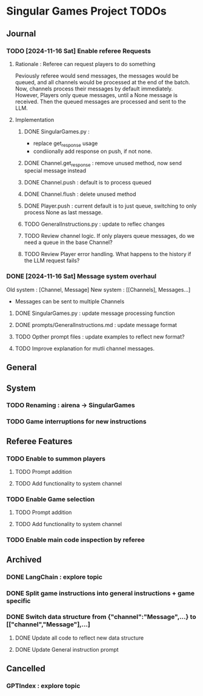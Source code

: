 * Singular Games Project TODOs

** Journal
*** TODO [2024-11-16 Sat] Enable referee Requests
**** Rationale : Referee can request players to do something
Peviously referee would send messages, the messages would be queued, 
and all channels would be processed at the end of the batch.
Now, channels process their messages by default immediately. 
However, Players only queue messages, until a None message is received. 
Then the queued messages are processed and sent to the LLM.
**** Implementation
***** DONE SingularGames.py : 
- replace get_response usage
- condiionally add response on push, if not none. 
***** DONE Channel.get_response : remove unused method, now send special message instead
***** DONE Channel.push : default is to process queued
***** DONE Channel.flush : delete unused method
***** DONE Player.push : current default is to just queue, switching to only process None as last message.
***** TODO GeneralInstructions.py : update to reflec changes
***** TODO Review channel logic. If only players queue messages, do we need a queue in the base Channel?   
***** TODO Review Player error handling. What happens to the history if the LLM request fails? 
*** DONE [2024-11-16 Sat] Message system overhaul
Old system :
[Channel, Message]
New system :
[[Channels], Messages...]
- Messages can be sent to multiple Channels
**** DONE  SingularGames.py : update message processing function
**** DONE  prompts/GeneralInstructions.md : update message format
**** TODO  Opther prompt files : update examples to reflect new format?
**** TODO  Improve explanation for mutli channel messages.

** General


** System
*** TODO Renaming : airena -> SingularGames
*** TODO Game interruptions for new instructions


** Referee Features
*** TODO Enable to summon players
**** TODO Prompt addition
**** TODO Add functionality to system channel
*** TODO Enable Game selection
**** TODO Prompt addition
**** TODO Add functionality to system channel
*** TODO Enable main code inspection by referee

** Archived
*** DONE LangChain : explore topic
*** DONE Split game instructions into general instructions + game specific
*** DONE Switch data structure from {"channel":"Message",...} to [["channel","Message"],...]
**** DONE Update all code to reflect new data structure
**** DONE Update General instruction prompt


** Cancelled
*** GPTIndex : explore topic

